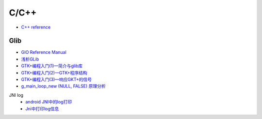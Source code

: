 #######
C/C++   
#######

* `C++ reference <http://en.cppreference.com/w/>`_ 

*************
Glib
*************


.. code-block:: sh

 


* `GIO Reference Manual <https://developer.gnome.org/gio/stable/>`_


* `浅析GLib <https://www.ibm.com/developerworks/cn/linux/l-glib/>`_
* `GTK+编程入门(1)—简介与glib库 <https://blog.csdn.net/lazybone1994/article/details/47206345>`_
* `GTK+编程入门(2)—GTK+程序结构 <https://blog.csdn.net/lazybone1994/article/details/47206353>`_
* `GTK+编程入门(3)—响应GKT+的信号  <https://blog.csdn.net/lazybone1994/article/details/47209807>`_

* `g_main_loop_new (NULL, FALSE) 原理分析 <https://blog.csdn.net/arag2009/article/details/17095361>`_


JNI log
    * `android JNI中的log打印 <https://blog.csdn.net/yf210yf/article/details/9305623>`_
    * `Jni中打印log信息 <https://www.jianshu.com/p/acbf724fdcc9>`_
